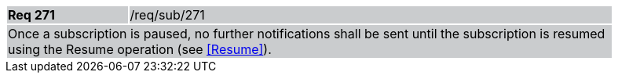 [width="90%",cols="20%,80%"]
|===
|*Req 271* {set:cellbgcolor:#CACCCE}|/req/sub/271
2+|Once a subscription is paused, no further notifications shall be sent until the subscription is resumed using the Resume operation (see <<Resume>>).
|===
